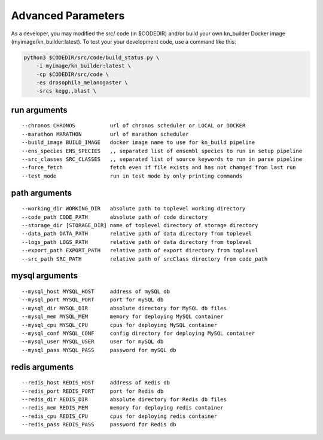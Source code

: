 .. _tables-ref:

Advanced Parameters
*******************

.. code::
    usage: build_status.py [-h] [-c CHRONOS] [-m MARATHON] [-i BUILD_IMAGE]
                           [-es ENS_SPECIES] [-srcs SRC_CLASSES] [-ff] [-tm]
                           [-wd WORKING_DIR] [-cp CODE_PATH] [-sd [STORAGE_DIR]]
                           [-dp DATA_PATH] [-lp LOGS_PATH] [-ep EXPORT_PATH]
                           [-sp SRC_PATH] [-myh MYSQL_HOST] [-myp MYSQL_PORT]
                           [-myd MYSQL_DIR] [-mym MYSQL_MEM] [-myc MYSQL_CPU]
                           [-mycf MYSQL_CONF] [-myu MYSQL_USER] [-myps MYSQL_PASS]
                           [-rh REDIS_HOST] [-rp REDIS_PORT] [-rd REDIS_DIR]
                           [-rm REDIS_MEM] [-rc REDIS_CPU] [-rps REDIS_PASS]

As a developer, you may modified the src/ code (in $CODEDIR) and/or build your 
own kn_builder Docker image (myimage/kn_builder:latest). To test your your 
development code, use a command like this:

.. code::
    
    python3 $CODEDIR/src/code/build_status.py \
        -i myimage/kn_builder:latest \
        -cp $CODEDIR/src/code \
        -es drosophila_melanogaster \
        -srcs kegg,,blast \


run arguments
-------------
::

    --chronos CHRONOS           url of chronos scheduler or LOCAL or DOCKER
    --marathon MARATHON         url of marathon scheduler
    --build_image BUILD_IMAGE   docker image name to use for kn_build pipeline
    --ens_species ENS_SPECIES   ,, separated list of ensembl species to run in setup pipeline
    --src_classes SRC_CLASSES   ,, separated list of source keywords to run in parse pipeline
    --force_fetch               fetch even if file exists and has not changed from last run
    --test_mode                 run in test mode by only printing commands

path arguments
--------------
::

    --working_dir WORKING_DIR   absolute path to toplevel working directory
    --code_path CODE_PATH       absolute path of code directory
    --storage_dir [STORAGE_DIR] name of toplevel directory of storage directory
    --data_path DATA_PATH       relative path of data directory from toplevel
    --logs_path LOGS_PATH       relative path of data directory from toplevel
    --export_path EXPORT_PATH   relative path of export directory from toplevel
    --src_path SRC_PATH         relative path of srcClass directory from code_path

mysql arguments
---------------
::

    --mysql_host MYSQL_HOST     address of mySQL db
    --mysql_port MYSQL_PORT     port for mySQL db
    --mysql_dir MYSQL_DIR       absolute directory for MySQL db files
    --mysql_mem MYSQL_MEM       memory for deploying MySQL container
    --mysql_cpu MYSQL_CPU       cpus for deploying MySQL container
    --mysql_conf MYSQL_CONF     config directory for deploying MySQL container
    --mysql_user MYSQL_USER     user for mySQL db
    --mysql_pass MYSQL_PASS     password for mySQL db

redis arguments
---------------
::

    --redis_host REDIS_HOST     address of Redis db
    --redis_port REDIS_PORT     port for Redis db
    --redis_dir REDIS_DIR       absolute directory for Redis db files
    --redis_mem REDIS_MEM       memory for deploying redis container
    --redis_cpu REDIS_CPU       cpus for deploying redis container
    --redis_pass REDIS_PASS     password for Redis db

